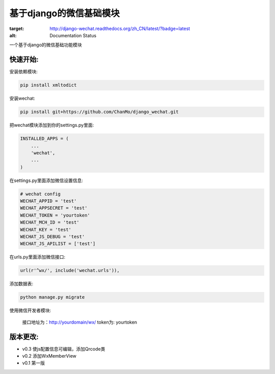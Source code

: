 基于django的微信基础模块
========================

.. image:: https://readthedocs.org/projects/django-wechat/badge/?version=latest

:target: http://django-wechat.readthedocs.org/zh_CN/latest/?badge=latest
:alt: Documentation Status

一个基于django的微信基础功能模块

快速开始:
---------

安装依赖模块:

.. code-block::

    pip install xmltodict

安装wechat:

.. code-block::

    pip install git+https://github.com/ChanMo/django_wechat.git

把wechat模块添加到你的settings.py里面:

.. code-block::

    INSTALLED_APPS = (
        ...
        'wechat',
        ...
    )

在settings.py里面添加微信设置信息:

.. code-block::

    # wechat config
    WECHAT_APPID = 'test'
    WECHAT_APPSECRET = 'test'
    WECHAT_TOKEN = 'yourtoken'
    WECHAT_MCH_ID = 'test'
    WECHAT_KEY = 'test'
    WECHAT_JS_DEBUG = 'test'
    WECHAT_JS_APILIST = ['test']
    
在urls.py里面添加微信接口:

.. code-block::

    url(r'^wx/', include('wechat.urls')),

添加数据表:

.. code-block::

   python manage.py migrate

使用微信开发者模块:

   接口地址为：http://yourdomain/wx/
   token为: yourtoken


版本更改:
---------
- v0.3 使js配置信息可编辑，添加Qrcode类
- v0.2 添加WxMemberView
- v0.1 第一版
